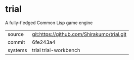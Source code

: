 * trial

A fully-fledged Common Lisp game engine

|---------+--------------------------------------------|
| source  | git:https://github.com/Shirakumo/trial.git |
| commit  | 6fe243a4                                   |
| systems | trial trial-workbench                      |
|---------+--------------------------------------------|
